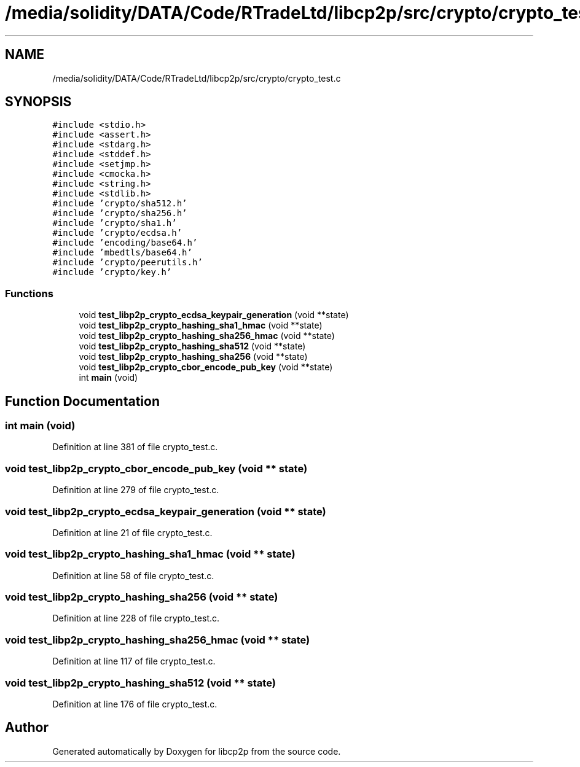 .TH "/media/solidity/DATA/Code/RTradeLtd/libcp2p/src/crypto/crypto_test.c" 3 "Thu Jul 23 2020" "libcp2p" \" -*- nroff -*-
.ad l
.nh
.SH NAME
/media/solidity/DATA/Code/RTradeLtd/libcp2p/src/crypto/crypto_test.c
.SH SYNOPSIS
.br
.PP
\fC#include <stdio\&.h>\fP
.br
\fC#include <assert\&.h>\fP
.br
\fC#include <stdarg\&.h>\fP
.br
\fC#include <stddef\&.h>\fP
.br
\fC#include <setjmp\&.h>\fP
.br
\fC#include <cmocka\&.h>\fP
.br
\fC#include <string\&.h>\fP
.br
\fC#include <stdlib\&.h>\fP
.br
\fC#include 'crypto/sha512\&.h'\fP
.br
\fC#include 'crypto/sha256\&.h'\fP
.br
\fC#include 'crypto/sha1\&.h'\fP
.br
\fC#include 'crypto/ecdsa\&.h'\fP
.br
\fC#include 'encoding/base64\&.h'\fP
.br
\fC#include 'mbedtls/base64\&.h'\fP
.br
\fC#include 'crypto/peerutils\&.h'\fP
.br
\fC#include 'crypto/key\&.h'\fP
.br

.SS "Functions"

.in +1c
.ti -1c
.RI "void \fBtest_libp2p_crypto_ecdsa_keypair_generation\fP (void **state)"
.br
.ti -1c
.RI "void \fBtest_libp2p_crypto_hashing_sha1_hmac\fP (void **state)"
.br
.ti -1c
.RI "void \fBtest_libp2p_crypto_hashing_sha256_hmac\fP (void **state)"
.br
.ti -1c
.RI "void \fBtest_libp2p_crypto_hashing_sha512\fP (void **state)"
.br
.ti -1c
.RI "void \fBtest_libp2p_crypto_hashing_sha256\fP (void **state)"
.br
.ti -1c
.RI "void \fBtest_libp2p_crypto_cbor_encode_pub_key\fP (void **state)"
.br
.ti -1c
.RI "int \fBmain\fP (void)"
.br
.in -1c
.SH "Function Documentation"
.PP 
.SS "int main (void)"

.PP
Definition at line 381 of file crypto_test\&.c\&.
.SS "void test_libp2p_crypto_cbor_encode_pub_key (void ** state)"

.PP
Definition at line 279 of file crypto_test\&.c\&.
.SS "void test_libp2p_crypto_ecdsa_keypair_generation (void ** state)"

.PP
Definition at line 21 of file crypto_test\&.c\&.
.SS "void test_libp2p_crypto_hashing_sha1_hmac (void ** state)"

.PP
Definition at line 58 of file crypto_test\&.c\&.
.SS "void test_libp2p_crypto_hashing_sha256 (void ** state)"

.PP
Definition at line 228 of file crypto_test\&.c\&.
.SS "void test_libp2p_crypto_hashing_sha256_hmac (void ** state)"

.PP
Definition at line 117 of file crypto_test\&.c\&.
.SS "void test_libp2p_crypto_hashing_sha512 (void ** state)"

.PP
Definition at line 176 of file crypto_test\&.c\&.
.SH "Author"
.PP 
Generated automatically by Doxygen for libcp2p from the source code\&.
